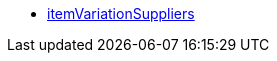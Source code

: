 * <<business-entscheidungen/plenty-bi/reports/datenformate/itemvariationsuppliers#, itemVariationSuppliers>>
